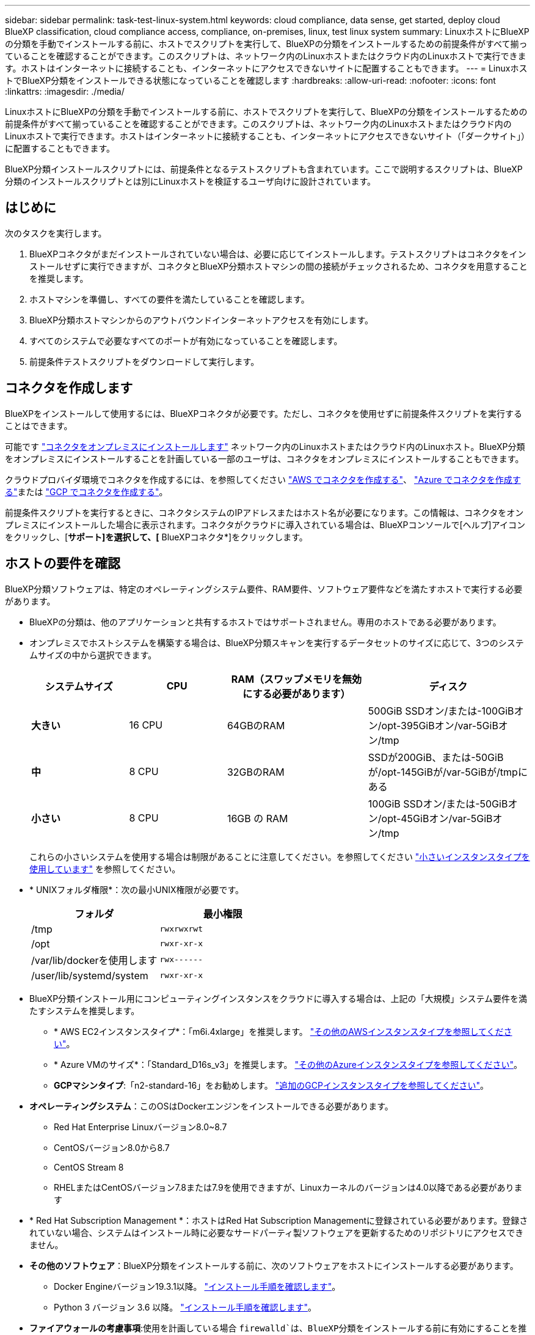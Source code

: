 ---
sidebar: sidebar 
permalink: task-test-linux-system.html 
keywords: cloud compliance, data sense, get started, deploy cloud BlueXP classification, cloud compliance access, compliance, on-premises, linux, test linux system 
summary: LinuxホストにBlueXPの分類を手動でインストールする前に、ホストでスクリプトを実行して、BlueXPの分類をインストールするための前提条件がすべて揃っていることを確認することができます。このスクリプトは、ネットワーク内のLinuxホストまたはクラウド内のLinuxホストで実行できます。ホストはインターネットに接続することも、インターネットにアクセスできないサイトに配置することもできます。 
---
= LinuxホストでBlueXP分類をインストールできる状態になっていることを確認します
:hardbreaks:
:allow-uri-read: 
:nofooter: 
:icons: font
:linkattrs: 
:imagesdir: ./media/


[role="lead"]
LinuxホストにBlueXPの分類を手動でインストールする前に、ホストでスクリプトを実行して、BlueXPの分類をインストールするための前提条件がすべて揃っていることを確認することができます。このスクリプトは、ネットワーク内のLinuxホストまたはクラウド内のLinuxホストで実行できます。ホストはインターネットに接続することも、インターネットにアクセスできないサイト（「ダークサイト」）に配置することもできます。

BlueXP分類インストールスクリプトには、前提条件となるテストスクリプトも含まれています。ここで説明するスクリプトは、BlueXP分類のインストールスクリプトとは別にLinuxホストを検証するユーザ向けに設計されています。



== はじめに

次のタスクを実行します。

. BlueXPコネクタがまだインストールされていない場合は、必要に応じてインストールします。テストスクリプトはコネクタをインストールせずに実行できますが、コネクタとBlueXP分類ホストマシンの間の接続がチェックされるため、コネクタを用意することを推奨します。
. ホストマシンを準備し、すべての要件を満たしていることを確認します。
. BlueXP分類ホストマシンからのアウトバウンドインターネットアクセスを有効にします。
. すべてのシステムで必要なすべてのポートが有効になっていることを確認します。
. 前提条件テストスクリプトをダウンロードして実行します。




== コネクタを作成します

BlueXPをインストールして使用するには、BlueXPコネクタが必要です。ただし、コネクタを使用せずに前提条件スクリプトを実行することはできます。

可能です https://docs.netapp.com/us-en/cloud-manager-setup-admin/task-quick-start-connector-on-prem.html["コネクタをオンプレミスにインストールします"^] ネットワーク内のLinuxホストまたはクラウド内のLinuxホスト。BlueXP分類をオンプレミスにインストールすることを計画している一部のユーザは、コネクタをオンプレミスにインストールすることもできます。

クラウドプロバイダ環境でコネクタを作成するには、を参照してください https://docs.netapp.com/us-en/cloud-manager-setup-admin/task-quick-start-connector-aws.html["AWS でコネクタを作成する"^]、 https://docs.netapp.com/us-en/cloud-manager-setup-admin/task-quick-start-connector-azure.html["Azure でコネクタを作成する"^]または https://docs.netapp.com/us-en/cloud-manager-setup-admin/task-quick-start-connector-google.html["GCP でコネクタを作成する"^]。

前提条件スクリプトを実行するときに、コネクタシステムのIPアドレスまたはホスト名が必要になります。この情報は、コネクタをオンプレミスにインストールした場合に表示されます。コネクタがクラウドに導入されている場合は、BlueXPコンソールで[ヘルプ]アイコンをクリックし、[*サポート]を選択して、[* BlueXPコネクタ*]をクリックします。



== ホストの要件を確認

BlueXP分類ソフトウェアは、特定のオペレーティングシステム要件、RAM要件、ソフトウェア要件などを満たすホストで実行する必要があります。

* BlueXPの分類は、他のアプリケーションと共有するホストではサポートされません。専用のホストである必要があります。


* オンプレミスでホストシステムを構築する場合は、BlueXP分類スキャンを実行するデータセットのサイズに応じて、3つのシステムサイズの中から選択できます。
+
[cols="18,18,26,30"]
|===
| システムサイズ | CPU | RAM（スワップメモリを無効にする必要があります） | ディスク 


| *大きい* | 16 CPU | 64GBのRAM | 500GiB SSDオン/または-100GiBオン/opt-395GiBオン/var-5GiBオン/tmp 


| *中* | 8 CPU | 32GBのRAM | SSDが200GiB、または-50GiBが/opt-145GiBが/var-5GiBが/tmpにある 


| *小さい* | 8 CPU | 16GB の RAM | 100GiB SSDオン/または-50GiBオン/opt-45GiBオン/var-5GiBオン/tmp 
|===
+
これらの小さいシステムを使用する場合は制限があることに注意してください。を参照してください link:concept-cloud-compliance.html#using-a-smaller-instance-type["小さいインスタンスタイプを使用しています"] を参照してください。

* * UNIXフォルダ権限*：次の最小UNIX権限が必要です。
+
[cols="25,25"]
|===
| フォルダ | 最小権限 


| /tmp | `rwxrwxrwt` 


| /opt | `rwxr-xr-x` 


| /var/lib/dockerを使用します | `rwx------` 


| /user/lib/systemd/system | `rwxr-xr-x` 
|===
* BlueXP分類インストール用にコンピューティングインスタンスをクラウドに導入する場合は、上記の「大規模」システム要件を満たすシステムを推奨します。
+
** * AWS EC2インスタンスタイプ*：「m6i.4xlarge」を推奨します。 link:reference-instance-types.html#aws-instance-types["その他のAWSインスタンスタイプを参照してください"^]。
** * Azure VMのサイズ*：「Standard_D16s_v3」を推奨します。 link:reference-instance-types.html#azure-instance-types["その他のAzureインスタンスタイプを参照してください"^]。
** *GCPマシンタイプ*:「n2-standard-16」をお勧めします。 link:reference-instance-types.html#gcp-instance-types["追加のGCPインスタンスタイプを参照してください"^]。


* *オペレーティングシステム*：このOSはDockerエンジンをインストールできる必要があります。
+
** Red Hat Enterprise Linuxバージョン8.0~8.7
** CentOSバージョン8.0から8.7
** CentOS Stream 8
** RHELまたはCentOSバージョン7.8または7.9を使用できますが、Linuxカーネルのバージョンは4.0以降である必要があります


* * Red Hat Subscription Management *：ホストはRed Hat Subscription Managementに登録されている必要があります。登録されていない場合、システムはインストール時に必要なサードパーティ製ソフトウェアを更新するためのリポジトリにアクセスできません。
* *その他のソフトウェア*：BlueXP分類をインストールする前に、次のソフトウェアをホストにインストールする必要があります。
+
** Docker Engineバージョン19.3.1以降。 https://docs.docker.com/engine/install/["インストール手順を確認します"^]。
** Python 3 バージョン 3.6 以降。 https://www.python.org/downloads/["インストール手順を確認します"^]。


* *ファイアウォールの考慮事項*:使用を計画している場合 `firewalld`は、BlueXP分類をインストールする前に有効にすることを推奨します。次のコマンドを実行して設定します `firewalld` BlueXPと互換性があることを確認します。
+
....
firewall-cmd --permanent --add-service=http
firewall-cmd --permanent --add-service=https
firewall-cmd --permanent --add-port=80/tcp
firewall-cmd --permanent --add-port=8080/tcp
firewall-cmd --permanent --add-port=443/tcp
firewall-cmd --reload
....
+
BlueXP分類ホストを（分散モデルで）スキャナノードとして使用する場合は、この時点でプライマリシステムに次のルールを追加します。

+
....
firewall-cmd --permanent --add-port=2377/tcp
firewall-cmd --permanent --add-port=7946/udp
firewall-cmd --permanent --add-port=7946/tcp
firewall-cmd --permanent --add-port=4789/udp
....
+
を有効または更新するたびに、Dockerを再起動する必要があります `firewalld` 設定：





== BlueXPの分類からアウトバウンドのインターネットアクセスを有効にします

BlueXPの分類にはアウトバウンドのインターネットアクセスが必要です。仮想ネットワークまたは物理ネットワークでインターネットアクセスにプロキシサーバを使用している場合は、次のエンドポイントに接続するためのアウトバウンドのインターネットアクセスがBlueXP分類インスタンスにあることを確認してください。


TIP: このセクションは、インターネットに接続されていないサイトにインストールされているホストシステムには必要ありません。

[cols="43,57"]
|===
| エンドポイント | 目的 


| \ https://api.bluexp.netapp.com | ネットアップアカウントを含むBlueXPサービスとの通信 


| ¥ https://netapp-cloud-account.auth0.com ¥ https://auth0.com | BlueXP Webサイトとの通信により、ユーザ認証を一元化。 


| https://support.compliance.api.bluexp.netapp.com/\ https://hub.docker.com \ https://auth.docker.io \ https://registry-1.docker.io \ https://index.docker.io/\ https://dseasb33srnrn.cloudfront.net/\ https://production.cloudflare.docker.com/ | ソフトウェアイメージ、マニフェスト、テンプレートへのアクセス、およびログとメトリックの送信を提供します。 


| \ https://support.compliance.api.bluexp.netapp.com/ | ネットアップが監査レコードからデータをストリーミングできるようにします。 


| https://github.com/docker https://download.docker.com | Dockerのインストールに必要なパッケージを提供します。 


| http://mirror.centos.org http://mirrorlist.centos.org http://mirror.centos.org/centos/7/extras/x86_64/Packages/container-selinux-2.107-3.el7.noarch.rpm | CentOSのインストールに必要なパッケージを提供します。 
|===


== 必要なすべてのポートが有効になっていることを確認します

コネクタ、BlueXP分類、Active Directory、データソースの間の通信に必要なすべてのポートが開いていることを確認する必要があります。

[cols="25,25,50"]
|===
| 接続タイプ | ポート | 説明 


| コネクタ<> BlueXPの分類 | 8080（TCP）、443（TCP）、および80 | コネクタのファイアウォールルールまたはルーティングルールで、ポート443を介したBlueXP分類インスタンスとの間のインバウンドおよびアウトバウンドトラフィックを許可する必要があります。ポート8080が開いていることを確認し、BlueXPでインストールの進行状況を確認します。 


| Connector <> ONTAP cluster（NAS） | 443（TCP）  a| 
BlueXPはHTTPSを使用してONTAP クラスタを検出しましたカスタムファイアウォールポリシーを使用する場合は、コネクタホストでポート443経由のアウトバウンドHTTPSアクセスを許可する必要があります。コネクタがクラウド内にある場合、すべてのアウトバウンド通信は、事前定義されたファイアウォールまたはルーティングルールによって許可されます。

|===


== BlueXPの分類の前提条件スクリプトを実行します

BlueXPの分類の前提条件スクリプトを実行するには、次の手順を実行します。

.必要なもの
* Linux システムがを満たしていることを確認します <<ホストの要件を確認,ホストの要件>>。
* システムに、前提条件となる2つのソフトウェアパッケージ（Docker EngineとPython 3）がインストールされていることを確認します。
* Linux システムに対する root 権限があることを確認してください。


.手順
. からBlueXPの分類のPrerequisitesスクリプトをダウンロードします https://mysupport.netapp.com/site/products/all/details/cloud-data-sense/downloads-tab/["ネットアップサポートサイト"^]。選択するファイルの名前は* standalone-pre-requisite-tester-tester*<version> です。
. 使用するLinuxホストにファイルをコピーします（を使用） `scp` またはその他の方法を使用してください）。
. スクリプトを実行する権限を割り当てます。
+
[source, cli]
----
chmod +x standalone-pre-requisite-tester-v1.21.0
----
. 次のコマンドを使用してスクリプトを実行します。
+
[source, cli]
----
 ./standalone-pre-requisite-tester-v1.21.0 <--darksite>
----
+
インターネットにアクセスできないホストでスクリプトを実行する場合にのみ、「--darksite」オプションを追加します。ホストがインターネットに接続されていない場合、一部の前提条件テストがスキップされます。

. BlueXP分類ホストマシンのIPアドレスの入力を求められます。
+
** IPアドレスまたはホスト名を入力します。


. BlueXP Connectorがインストールされているかどうかを確認するメッセージが表示されます。
+
** コネクタが取り付けられていない場合は、「* N *」と入力します。
** コネクタが取り付けられている場合は、「* Y *」と入力します。をクリックし、テストスクリプトで接続をテストできるように、BlueXPコネクタのIPアドレスまたはホスト名を入力します。


. このスクリプトでは、システムに対してさまざまなテストが実行され、処理が進むにつれて結果が表示されます。終了すると、セッションのログがという名前のファイルに書き込まれます `prerequisites-test-<timestamp>.log` をクリックします `/opt/netapp/install_logs`。


.結果
すべての前提条件テストが正常に実行されたら、準備ができたらBlueXP分類をホストにインストールできます。

問題が検出された場合は、「推奨」または「必須」に分類され、修正が必要です。通常、推奨される問題は、BlueXPの分類のスキャンとカテゴリ化のタスクの実行に時間がかかる原因となる項目です。これらの項目は修正する必要はありませんが、対処する必要があります。

「必須」の問題がある場合は、問題を修正してから、前提条件テストスクリプトを再度実行する必要があります。
